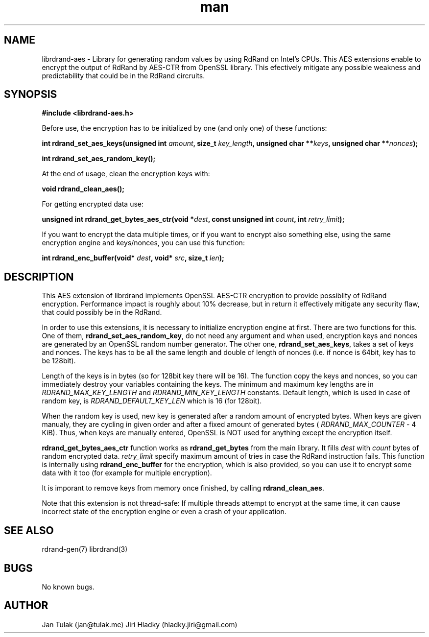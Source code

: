 .\" Manpage for librdrand-aes.
.\" Contact jan@tulak.me to correct errors or typos.
.TH man 3 "24 April 2014" "1.2" "librdrand-aes man page"
.SH NAME
librdrand-aes \- Library for generating random values by using RdRand on Intel's CPUs. This AES extensions enable to encrypt the output of RdRand by AES-CTR from OpenSSL library. This efectively mitigate any possible weakness and predictability that could be in the RdRand circruits.


.SH SYNOPSIS
.B #include <librdrand-aes.h>

Before use, the encryption has to be initialized by one (and only one) of these functions:

.BI "int rdrand_set_aes_keys(unsigned int " amount ", size_t " key_length ", unsigned char **" keys ", unsigned char **" nonces ");"

.B int rdrand_set_aes_random_key();

At the end of usage, clean the encryption keys with:

.B void rdrand_clean_aes();

For getting encrypted data use:

.BI "unsigned int rdrand_get_bytes_aes_ctr(void *" dest ",  const unsigned int " count ", int " retry_limit ");"

If you want to encrypt the data multiple times, or if you want to encrypt also something else, using the same encryption engine and keys/nonces, you can use this function:

.BI "int rdrand_enc_buffer(void* " dest ", void* " src ", size_t " len ");"

.SH DESCRIPTION
This AES extension of librdrand implements OpenSSL AES-CTR encryption to provide possiblity of RdRand encryption. Performance impact is roughly about 10% decrease, but in return it effectively mitigate any security flaw, that could possibly be in the RdRand.

In order to use this extensions, it is necessary to initialize encryption engine at first. There are two functions for this. One of them,
.BR rdrand_set_aes_random_key ,
do not need any argument and when used, encryption keys and nonces are generated by an OpenSSL random number generator. The other one,
.BR rdrand_set_aes_keys ,
takes a set of keys and nonces. The keys has to be all the same length and double of length of nonces (i.e. if nonce is 64bit, key has to be 128bit). 

Length of the keys is in bytes (so for 128bit key there will be 16). 
The function copy the keys and nonces, so you can immediately destroy your variables containing the keys.
The minimum and maximum key lengths are in 
.I RDRAND_MAX_KEY_LENGTH
and
.I RDRAND_MIN_KEY_LENGTH
constants. Default length, which is used in case of random key, is 
.I RDRAND_DEFAULT_KEY_LEN
which is 16 (for 128bit).

When the random key is used, new key is generated after a random amount of encrypted bytes. When keys are given manualy, they are cycling in given order and after a fixed amount of generated bytes (
.IR RDRAND_MAX_COUNTER 
- 4 KiB). Thus, when keys are manually entered, OpenSSL is NOT used for anything except the encryption itself.

.B rdrand_get_bytes_aes_ctr
function works as 
.B rdrand_get_bytes 
from the main library. It fills 
.I dest 
with 
.I count
bytes of random encrypted data.
.I retry_limit 
specify maximum amount of tries in case the RdRand instruction fails.
This function is internally using 
.B rdrand_enc_buffer
for the encryption, which is also provided, so you can use it to encrypt some data with it too (for example for multiple encryption).

It is imporant to remove keys from memory once finished, by calling
.BR rdrand_clean_aes .

Note that this extension is not thread-safe: If multiple threads attempt to encrypt at the same time, it can cause incorrect state of the encryption engine or even a crash of your application.


.SH SEE ALSO
rdrand-gen(7)
librdrand(3)

.SH BUGS
No known bugs.

.SH AUTHOR
Jan Tulak (jan@tulak.me)
Jiri Hladky (hladky.jiri@gmail.com)
